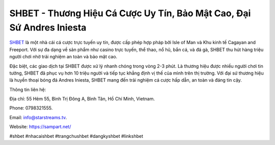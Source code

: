 SHBET - Thương Hiệu Cá Cược Uy Tín, Bảo Mật Cao, Đại Sứ Andres Iniesta
===================================

`SHBET <https://sampart.net/>`_ là một nhà cái cá cược trực tuyến uy tín, được cấp phép hợp pháp bởi Isle of Man và Khu kinh tế Cagayan and Freeport. Với sự đa dạng về sản phẩm như casino trực tuyến, thể thao, nổ hũ, bắn cá, và đá gà, SHBET thu hút hàng triệu người chơi nhờ trải nghiệm an toàn và bảo mật cao. 

Đặc biệt, các giao dịch tại SHBET được xử lý nhanh chóng trong vòng 2-3 phút. Là thương hiệu được nhiều người chơi tin tưởng, SHBET đã phục vụ hơn 10 triệu người và tiếp tục khẳng định vị thế của mình trên thị trường. Với đại sứ thương hiệu là huyền thoại bóng đá Andres Iniesta, SHBET mang đến trải nghiệm cá cược hấp dẫn, an toàn và đáng tin cậy.

Thông tin liên hệ: 

Địa chỉ: 55 Hẻm 55, Bình Trị Đông A, Bình Tân, Hồ Chí Minh, Vietnam. 

Phone: 0798321555. 

Email: info@starstreams.tv. 

Website: https://sampart.net/ 

#shbet #nhacaishbet #trangchushbet #dangkyshbet #linkshbet
